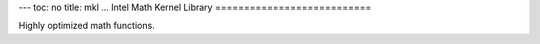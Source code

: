 ---
toc: no
title: mkl
...
Intel Math Kernel Library
===========================

Highly optimized math functions.


.. vim:ft=rst
